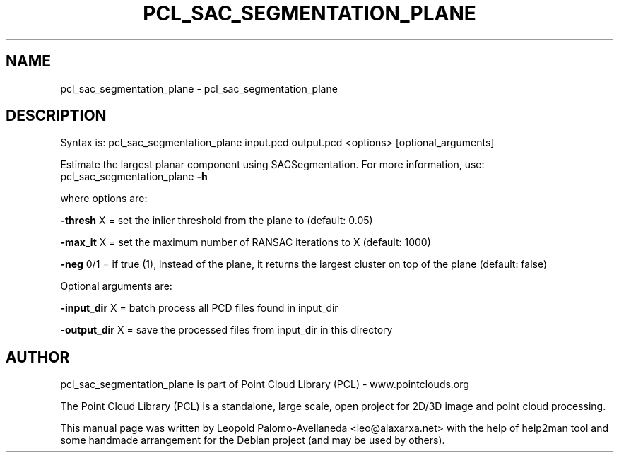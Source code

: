 .\" DO NOT MODIFY THIS FILE!  It was generated by help2man 1.40.10.
.TH PCL_SAC_SEGMENTATION_PLANE "1" "May 2014" "pcl_sac_segmentation_plane 1.7.1" "User Commands"
.SH NAME
pcl_sac_segmentation_plane \- pcl_sac_segmentation_plane
.SH DESCRIPTION

Syntax is: pcl_sac_segmentation_plane input.pcd output.pcd <options> [optional_arguments]


Estimate the largest planar component using SACSegmentation. For more information, use: pcl_sac_segmentation_plane \fB\-h\fR

  where options are:

 \fB\-thresh\fR X = set the inlier threshold from the plane to (default: 0.05)

 \fB\-max_it\fR X = set the maximum number of RANSAC iterations to X (default: 1000)

 \fB\-neg\fR 0/1  = if true (1), instead of the plane, it returns the largest cluster on top of the plane (default: false)


Optional arguments are:

 \fB\-input_dir\fR X  = batch process all PCD files found in input_dir

 \fB\-output_dir\fR X = save the processed files from input_dir in this directory
.SH AUTHOR
pcl_sac_segmentation_plane is part of Point Cloud Library (PCL) - www.pointclouds.org

The Point Cloud Library (PCL) is a standalone, large scale, open project for 2D/3D
image and point cloud processing.
.PP
This manual page was written by Leopold Palomo-Avellaneda <leo@alaxarxa.net> with
the help of help2man tool and some handmade arrangement for the Debian project
(and may be used by others).


